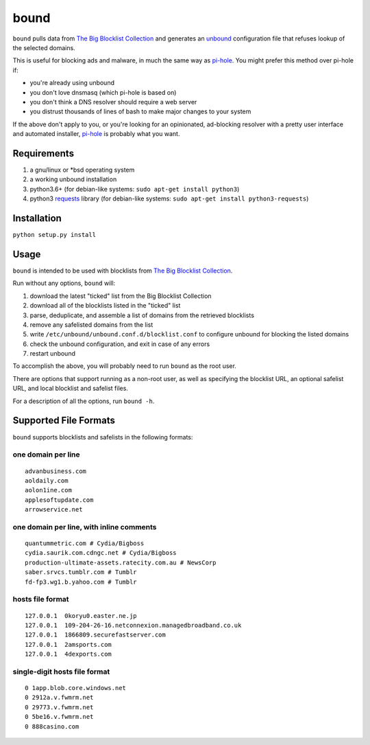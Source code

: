 bound
=====

``bound`` pulls data from `The Big Blocklist
Collection <https://firebog.net/>`__ and generates an
`unbound <https://nlnetlabs.nl/projects/unbound/>`__ configuration file
that refuses lookup of the selected domains.

This is useful for blocking ads and malware, in much the same way as
`pi-hole <https://pi-hole.net/>`__. You might prefer this method over
pi-hole if:

-  you're already using unbound
-  you don't love dnsmasq (which pi-hole is based on)
-  you don't think a DNS resolver should require a web server
-  you distrust thousands of lines of bash to make major changes to your
   system

If the above don't apply to you, or you're looking for an opinionated,
ad-blocking resolver with a pretty user interface and automated
installer, `pi-hole <https://pi-hole.net/>`__ is probably what you want.

Requirements
------------

1. a gnu/linux or \*bsd operating system
2. a working unbound installation
3. python3.6+ (for debian-like systems:
   ``sudo apt-get install python3``)
4. python3 `requests <http://docs.python-requests.org/>`__ library (for
   debian-like systems: ``sudo apt-get install python3-requests``)

Installation
------------

``python setup.py install``

Usage
-----

``bound`` is intended to be used with blocklists from `The Big Blocklist
Collection <https://firebog.net/>`__.

Run without any options, ``bound`` will:

1. download the latest "ticked" list from the Big Blocklist Collection
2. download all of the blocklists listed in the "ticked" list
3. parse, deduplicate, and assemble a list of domains from the retrieved
   blocklists
4. remove any safelisted domains from the list
5. write ``/etc/unbound/unbound.conf.d/blocklist.conf`` to configure
   unbound for blocking the listed domains
6. check the unbound configuration, and exit in case of any errors
7. restart unbound

To accomplish the above, you will probably need to run ``bound`` as the
root user.

There are options that support running as a non-root user, as well as
specifying the blocklist URL, an optional safelist URL, and local
blocklist and safelist files.

For a description of all the options, run ``bound -h``.

Supported File Formats
----------------------

``bound`` supports blocklists and safelists in the following formats:

one domain per line
~~~~~~~~~~~~~~~~~~~

::

    advanbusiness.com
    aoldaily.com
    aolon1ine.com
    applesoftupdate.com
    arrowservice.net

one domain per line, with inline comments
~~~~~~~~~~~~~~~~~~~~~~~~~~~~~~~~~~~~~~~~~

::

    quantummetric.com # Cydia/Bigboss
    cydia.saurik.com.cdngc.net # Cydia/Bigboss
    production-ultimate-assets.ratecity.com.au # NewsCorp
    saber.srvcs.tumblr.com # Tumblr
    fd-fp3.wg1.b.yahoo.com # Tumblr

hosts file format
~~~~~~~~~~~~~~~~~

::

    127.0.0.1  0koryu0.easter.ne.jp
    127.0.0.1  109-204-26-16.netconnexion.managedbroadband.co.uk
    127.0.0.1  1866809.securefastserver.com
    127.0.0.1  2amsports.com
    127.0.0.1  4dexports.com

single-digit hosts file format
~~~~~~~~~~~~~~~~~~~~~~~~~~~~~~

::

    0 1app.blob.core.windows.net
    0 2912a.v.fwmrm.net
    0 29773.v.fwmrm.net
    0 5be16.v.fwmrm.net
    0 888casino.com

